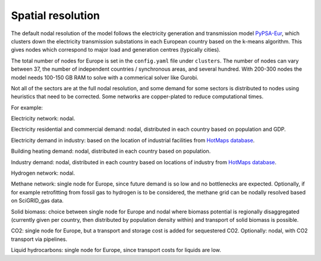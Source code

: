 .. _spatial_resolution:

##########################################
Spatial resolution
##########################################

The default nodal resolution of the model follows the electricity
generation and transmission model `PyPSA-Eur
<https://github.com/PyPSA/pypsa-eur>`_, which clusters down the
electricity transmission substations in each European country based on
the k-means algorithm. This gives nodes which correspond to major load
and generation centres (typically cities).

The total number of nodes for Europe is set in the ``config.yaml`` file
under ``clusters``. The number of nodes can vary between 37, the number
of independent countries / synchronous areas, and several
hundred. With 200-300 nodes the model needs 100-150 GB RAM to solve
with a commerical solver like Gurobi.


Not all of the sectors are at the full nodal resolution, and some
demand for some sectors is distributed to nodes using heuristics that
need to be corrected. Some networks are copper-plated to reduce
computational times.

For example:

Electricity network: nodal.

Electricity residential and commercial demand: nodal, distributed in
each country based on population and GDP.

Electricity demand in industry: based on the location of industrial
facilities from `HotMaps database <https://gitlab.com/hotmaps/industrial_sites/industrial_sites_Industrial_Database>`_.

Building heating demand: nodal, distributed in each country based on
population.

Industry demand: nodal, distributed in each country based on
locations of industry from `HotMaps database <https://gitlab.com/hotmaps/industrial_sites/industrial_sites_Industrial_Database>`_.

Hydrogen network: nodal.

Methane network: single node for Europe, since future demand is so low and no
bottlenecks are expected. Optionally, if for example retrofitting from fossil
gas to hydrogen is to be considered, the methane grid can be nodally resolved
based on SciGRID_gas data.

Solid biomass: choice between single node for Europe and nodal where biomass
potential is regionally disaggregated (currently given per country,
then distributed by population density within)
and transport of solid biomass is possible.

CO2:  single node for Europe, but a transport and storage cost is added for
sequestered CO2. Optionally: nodal, with CO2 transport via pipelines.

Liquid hydrocarbons: single node for Europe, since transport costs for
liquids are low.
